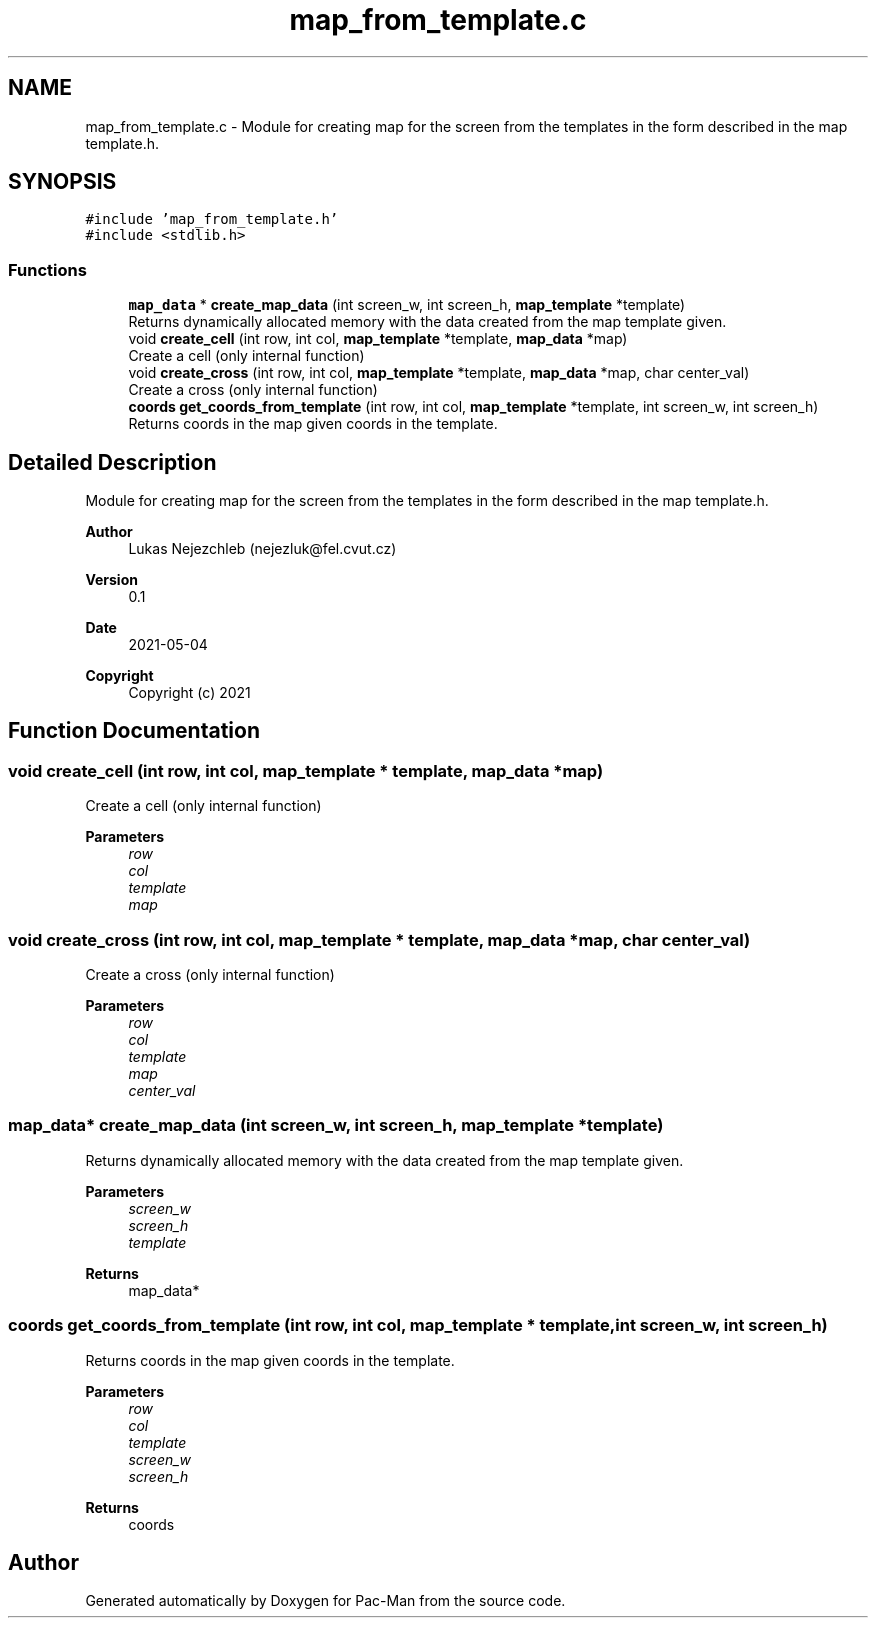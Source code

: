 .TH "map_from_template.c" 3 "Wed May 5 2021" "Version 1.0.0" "Pac-Man" \" -*- nroff -*-
.ad l
.nh
.SH NAME
map_from_template.c \- Module for creating map for the screen from the templates in the form described in the map template\&.h\&.  

.SH SYNOPSIS
.br
.PP
\fC#include 'map_from_template\&.h'\fP
.br
\fC#include <stdlib\&.h>\fP
.br

.SS "Functions"

.in +1c
.ti -1c
.RI "\fBmap_data\fP * \fBcreate_map_data\fP (int screen_w, int screen_h, \fBmap_template\fP *template)"
.br
.RI "Returns dynamically allocated memory with the data created from the map template given\&. "
.ti -1c
.RI "void \fBcreate_cell\fP (int row, int col, \fBmap_template\fP *template, \fBmap_data\fP *map)"
.br
.RI "Create a cell (only internal function) "
.ti -1c
.RI "void \fBcreate_cross\fP (int row, int col, \fBmap_template\fP *template, \fBmap_data\fP *map, char center_val)"
.br
.RI "Create a cross (only internal function) "
.ti -1c
.RI "\fBcoords\fP \fBget_coords_from_template\fP (int row, int col, \fBmap_template\fP *template, int screen_w, int screen_h)"
.br
.RI "Returns coords in the map given coords in the template\&. "
.in -1c
.SH "Detailed Description"
.PP 
Module for creating map for the screen from the templates in the form described in the map template\&.h\&. 


.PP
\fBAuthor\fP
.RS 4
Lukas Nejezchleb (nejezluk@fel.cvut.cz) 
.RE
.PP
\fBVersion\fP
.RS 4
0\&.1 
.RE
.PP
\fBDate\fP
.RS 4
2021-05-04
.RE
.PP
\fBCopyright\fP
.RS 4
Copyright (c) 2021 
.RE
.PP

.SH "Function Documentation"
.PP 
.SS "void create_cell (int row, int col, \fBmap_template\fP * template, \fBmap_data\fP * map)"

.PP
Create a cell (only internal function) 
.PP
\fBParameters\fP
.RS 4
\fIrow\fP 
.br
\fIcol\fP 
.br
\fItemplate\fP 
.br
\fImap\fP 
.RE
.PP

.SS "void create_cross (int row, int col, \fBmap_template\fP * template, \fBmap_data\fP * map, char center_val)"

.PP
Create a cross (only internal function) 
.PP
\fBParameters\fP
.RS 4
\fIrow\fP 
.br
\fIcol\fP 
.br
\fItemplate\fP 
.br
\fImap\fP 
.br
\fIcenter_val\fP 
.RE
.PP

.SS "\fBmap_data\fP* create_map_data (int screen_w, int screen_h, \fBmap_template\fP * template)"

.PP
Returns dynamically allocated memory with the data created from the map template given\&. 
.PP
\fBParameters\fP
.RS 4
\fIscreen_w\fP 
.br
\fIscreen_h\fP 
.br
\fItemplate\fP 
.RE
.PP
\fBReturns\fP
.RS 4
map_data* 
.RE
.PP

.SS "\fBcoords\fP get_coords_from_template (int row, int col, \fBmap_template\fP * template, int screen_w, int screen_h)"

.PP
Returns coords in the map given coords in the template\&. 
.PP
\fBParameters\fP
.RS 4
\fIrow\fP 
.br
\fIcol\fP 
.br
\fItemplate\fP 
.br
\fIscreen_w\fP 
.br
\fIscreen_h\fP 
.RE
.PP
\fBReturns\fP
.RS 4
coords 
.RE
.PP

.SH "Author"
.PP 
Generated automatically by Doxygen for Pac-Man from the source code\&.
